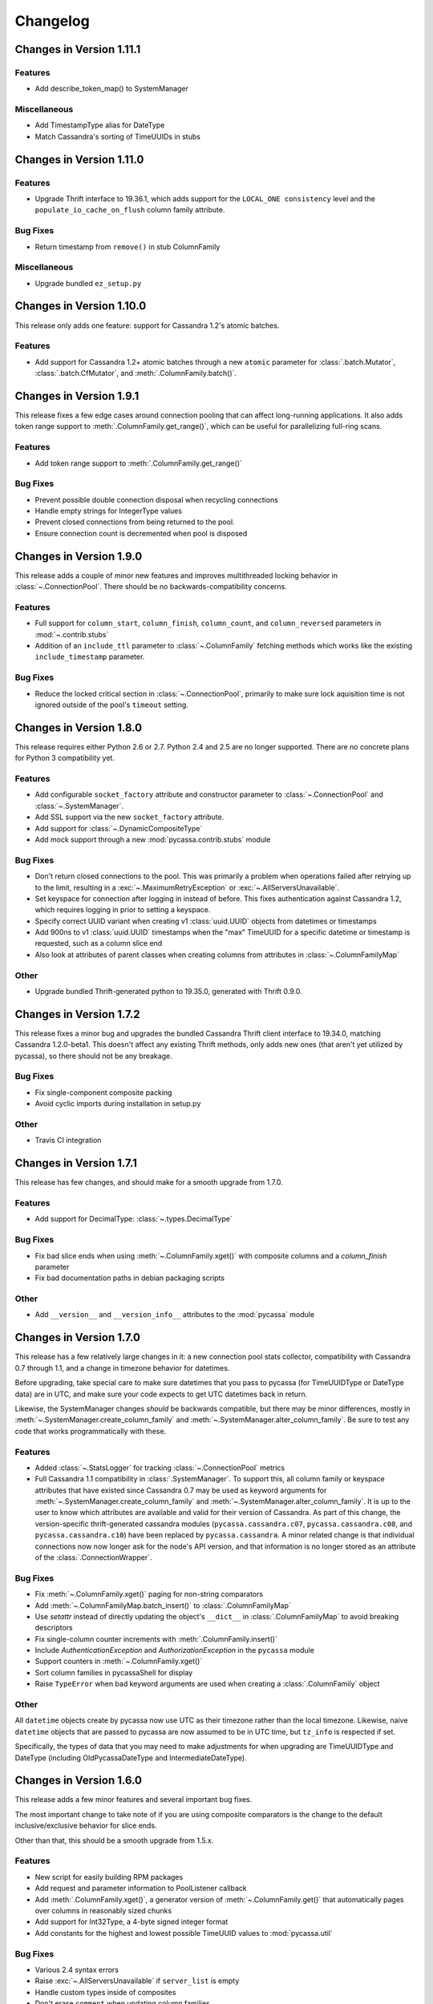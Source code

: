 Changelog
=========

Changes in Version 1.11.1
-------------------------

Features
~~~~~~~~
- Add describe_token_map() to SystemManager

Miscellaneous
~~~~~~~~~~~~~
- Add TimestampType alias for DateType
- Match Cassandra's sorting of TimeUUIDs in stubs


Changes in Version 1.11.0
-------------------------

Features
~~~~~~~~
- Upgrade Thrift interface to 19.36.1, which adds support for the
  ``LOCAL_ONE consistency`` level and the ``populate_io_cache_on_flush``
  column family attribute.

Bug Fixes
~~~~~~~~~
- Return timestamp from ``remove()`` in stub ColumnFamily

Miscellaneous
~~~~~~~~~~~~~
- Upgrade bundled ``ez_setup.py``


Changes in Version 1.10.0
-------------------------
This release only adds one feature: support for Cassandra
1.2's atomic batches.

Features
~~~~~~~~
- Add support for Cassandra 1.2+ atomic batches through a new
  ``atomic`` parameter for :class:`.batch.Mutator`,
  :class:`.batch.CfMutator`, and :meth:`.ColumnFamily.batch()`.

Changes in Version 1.9.1
------------------------
This release fixes a few edge cases around connection pooling that
can affect long-running applications.  It also adds token range
support to :meth:`.ColumnFamily.get_range()`, which can be useful
for parallelizing full-ring scans.

Features
~~~~~~~~
- Add token range support to :meth:`.ColumnFamily.get_range()`

Bug Fixes
~~~~~~~~~
- Prevent possible double connection disposal when recycling connections
- Handle empty strings for IntegerType values
- Prevent closed connections from being returned to the pool.
- Ensure connection count is decremented when pool is disposed

Changes in Version 1.9.0
------------------------
This release adds a couple of minor new features and improves multithreaded
locking behavior in :class:`~.ConnectionPool`.  There should be no
backwards-compatibility concerns.

Features
~~~~~~~~
- Full support for ``column_start``, ``column_finish``, ``column_count``, and
  ``column_reversed`` parameters in :mod:`~.contrib.stubs`
- Addition of an ``include_ttl`` parameter to :class:`~.ColumnFamily` fetching
  methods which works like the existing ``include_timestamp`` parameter.

Bug Fixes
~~~~~~~~~
- Reduce the locked critical section in :class:`~.ConnectionPool`, primarily
  to make sure lock aquisition time is not ignored outside of the pool's
  ``timeout`` setting.

Changes in Version 1.8.0
------------------------
This release requires either Python 2.6 or 2.7. Python 2.4 and 2.5
are no longer supported. There are no concrete plans for Python 3
compatibility yet.

Features
~~~~~~~~
- Add configurable ``socket_factory`` attribute and constructor parameter
  to :class:`~.ConnectionPool` and :class:`~.SystemManager`.
- Add SSL support via the new ``socket_factory`` attribute.
- Add support for :class:`~.DynamicCompositeType`
- Add mock support through a new :mod:`pycassa.contrib.stubs` module

Bug Fixes
~~~~~~~~~
- Don't return closed connections to the pool. This was primarily a
  problem when operations failed after retrying up to the limit,
  resulting in a :exc:`~.MaximumRetryException` or
  :exc:`~.AllServersUnavailable`.
- Set keyspace for connection after logging in instead of before.
  This fixes authentication against Cassandra 1.2, which requires
  logging in prior to setting a keyspace.
- Specify correct UUID variant when creating v1 :class:`uuid.UUID` objects
  from datetimes or timestamps
- Add 900ns to v1 :class:`uuid.UUID` timestamps when the "max" TimeUUID for
  a specific datetime or timestamp is requested, such as a
  column slice end
- Also look at attributes of parent classes when creating
  columns from attributes in :class:`~.ColumnFamilyMap`

Other
~~~~~
- Upgrade bundled Thrift-generated python to 19.35.0, generated
  with Thrift 0.9.0.

Changes in Version 1.7.2
------------------------
This release fixes a minor bug and upgrades the bundled Cassandra
Thrift client interface to 19.34.0, matching Cassandra 1.2.0-beta1.
This doesn't affect any existing Thrift methods, only adds new ones
(that aren't yet utilized by pycassa), so there should not be any
breakage.

Bug Fixes
~~~~~~~~~
- Fix single-component composite packing
- Avoid cyclic imports during installation in setup.py

Other
~~~~~
- Travis CI integration

Changes in Version 1.7.1
------------------------
This release has few changes, and should make for a smooth upgrade
from 1.7.0.

Features
~~~~~~~~
- Add support for DecimalType: :class:`~.types.DecimalType`

Bug Fixes
~~~~~~~~~
- Fix bad slice ends when using :meth:`~.ColumnFamily.xget()` with
  composite columns and a `column_finish` parameter
- Fix bad documentation paths in debian packaging scripts

Other
~~~~~
- Add ``__version__`` and ``__version_info__`` attributes to the
  :mod:`pycassa` module


Changes in Version 1.7.0
------------------------
This release has a few relatively large changes in it: a new
connection pool stats collector, compatibility with Cassandra 0.7
through 1.1, and a change in timezone behavior for datetimes.

Before upgrading, take special care to make sure datetimes that you
pass to pycassa (for TimeUUIDType or DateType data) are in UTC, and
make sure your code expects to get UTC datetimes back in return.

Likewise, the SystemManager changes *should* be backwards compatible,
but there may be minor differences, mostly in
:meth:`~.SystemManager.create_column_family` and
:meth:`~.SystemManager.alter_column_family`. Be sure to test any code
that works programmatically with these.

Features
~~~~~~~~
- Added :class:`~.StatsLogger` for tracking :class:`~.ConnectionPool`
  metrics
- Full Cassandra 1.1 compatibility in :class:`.SystemManager`. To support
  this, all column family or keyspace attributes that have existed since
  Cassandra 0.7 may be used as keyword arguments for
  :meth:`~.SystemManager.create_column_family` and
  :meth:`~.SystemManager.alter_column_family`.  It is up to the user to
  know which attributes are available and valid for their version of
  Cassandra.
  As part of this change, the version-specific thrift-generated cassandra
  modules (``pycassa.cassandra.c07``, ``pycassa.cassandra.c08``, and
  ``pycassa.cassandra.c10``) have been replaced by ``pycassa.cassandra``.
  A minor related change is that individual connections now
  now longer ask for the node's API version, and that information is
  no longer stored as an attribute of the :class:`.ConnectionWrapper`.

Bug Fixes
~~~~~~~~~
- Fix :meth:`~.ColumnFamily.xget()` paging for non-string comparators
- Add :meth:`~.ColumnFamilyMap.batch_insert()` to :class:`.ColumnFamilyMap`
- Use `setattr` instead of directly updating the object's ``__dict__`` in
  :class:`.ColumnFamilyMap` to avoid breaking descriptors
- Fix single-column counter increments with :meth:`.ColumnFamily.insert()`
- Include `AuthenticationException` and `AuthorizationException` in
  the ``pycassa`` module
- Support counters in :meth:`~.ColumnFamily.xget()`
- Sort column families in pycassaShell for display
- Raise ``TypeError`` when bad keyword arguments are used when creating
  a :class:`.ColumnFamily` object

Other
~~~~~
All ``datetime`` objects create by pycassa now use UTC as their timezone
rather than the local timezone. Likewise, naive ``datetime`` objects that are
passed to pycassa are now assumed to be in UTC time, but ``tz_info`` is respected
if set.

Specifically, the types of data that you may need to make adjustments for
when upgrading are TimeUUIDType and DateType (including OldPycassaDateType
and IntermediateDateType).

Changes in Version 1.6.0
------------------------
This release adds a few minor features and several important bug fixes.

The most important change to take note of if you are using composite
comparators is the change to the default inclusive/exclusive behavior
for slice ends.

Other than that, this should be a smooth upgrade from 1.5.x.

Features
~~~~~~~~
- New script for easily building RPM packages
- Add request and parameter information to PoolListener callback
- Add :meth:`.ColumnFamily.xget()`, a generator version of
  :meth:`~.ColumnFamily.get()` that automatically pages over columns
  in reasonably sized chunks
- Add support for Int32Type, a 4-byte signed integer format
- Add constants for the highest and lowest possible TimeUUID values
  to :mod:`pycassa.util`

Bug Fixes
~~~~~~~~~
- Various 2.4 syntax errors
- Raise :exc:`~.AllServersUnavailable` if ``server_list`` is empty
- Handle custom types inside of composites
- Don't erase ``comment`` when updating column families
- Match Cassandra's sorting of TimeUUIDType values when the timestamps
  tie.  This could result in some columns being erroneously left off of
  the end of column slices when datetime objects or timestamps were used
  for ``column_start`` or ``column_finish``
- Use gevent's queue in place of the stdlib version when gevent monkeypatching
  has been applied
- Avoid sub-microsecond loss of precision with TimeUUID timestamps when using
  :func:`pycassa.util.convert_time_to_uuid`
- Make default slice ends inclusive when using ``CompositeType`` comparator
  Previously, the end of the slice was exclusive by default (as was the start
  of the slice when ``column_reversed`` was ``True``)

Changes in Version 1.5.1
------------------------
This release only affects those of you using DateType data,
which has been supported since pycassa 1.2.0.  If you are
using DateType, it is **very** important that you read this
closely.

DateType data is internally stored as an 8 byte integer timestamp.
Since version 1.2.0 of pycassa, the timestamp stored has counted
the number of *microseconds* since the unix epoch.  The actual
format that Cassandra standardizes on is *milliseconds* since the
epoch.

If you are only using pycassa, you probably won't have noticed any
problems with this. However, if you try to use cassandra-cli,
sstable2json, Hector, or any other client that supports DateType,
DateType data written by pycassa will appear to be far in the future.
Similarly, DateType data written by other clients will appear to
be in the past when loaded by pycassa.

This release changes the default DateType behavior to comply with
the standard, millisecond-based format.  **If you use DateType,
and you upgrade to this release without making any modifications,
you will have problems.**  Unfortunately, this is a bit of a tricky
situation to resolve, but the appropriate actions to take are detailed
below.

To temporarily continue using the old behavior, a new class
has been created: :class:`pycassa.types.OldPycassaDateType`.
This will read and write DateType data exactly the same as
pycassa 1.2.0 to 1.5.0 did.

If you want to convert your data to the new format, the other
new class, :class:`pycassa.types.IntermediateDateType`, may be useful.
It can read either the new or old format correctly (unless you have
used dates close to 1970 with the new format) and will write only
the new format. The best case for using this is if you have DateType
validated columns that don't have a secondary index on them.

To tell pycassa to use :class:`~.types.OldPycassaDateType` or
:class:`~.types.IntermediateDateType`, use the :class:`~.ColumnFamily`
attributes that control types: :attr:`~.ColumnFamily.column_name_class`,
:attr:`~.ColumnFamily.key_validation_class`,
:attr:`~.ColumnFamily.column_validators`, and so on.  Here's an example:

.. code-block:: python

    from pycassa.types import OldPycassaDateType, IntermediateDateType
    from pycassa.column_family import ColumnFamily
    from pycassa.pool import ConnectionPool

    pool = ConnectionPool('MyKeyspace', ['192.168.1.1'])

    # Our tweet timeline has a comparator_type of DateType
    tweet_timeline_cf = ColumnFamily(pool, 'tweets')
    tweet_timeline_cf.column_name_class = OldPycassaDateType()

    # Our tweet timeline has a comparator_type of DateType
    users_cf = ColumnFamily(pool, 'users')
    users_cf.column_validators['join_date'] = IntermediateDateType()

If you're using DateType for the `key_validation_class`, column names,
column values with a secondary index on them, or are using the DateType
validated column as a non-indexed part of an index clause with
`get_indexed_slices()` (eg. "where state = 'TX' and join_date > 2012"),
you need to be more careful about the conversion process, and
:class:`~.types.IntermediateDateType` probably isn't a good choice.

In most of cases, if you want to switch to the new date format,
a manual migration script to convert all existing DateType
data to the new format will be needed. In particular, if you
convert keys, column names, or indexed columns on a live data set,
be very careful how you go about it. If you need any assistance or
suggestions at all with migrating your data, please feel free to
send an email to tyler@datastax.com; I would be glad to help.

Changes in Version 1.5.0
------------------------
The main change to be aware of for this release is the
new no-retry behavior for counter operations.  If you have been
maintaining a separate connection pool with retries disabled
for usage with counters, you may discontinue that practice
after upgrading.

Features
~~~~~~~~
- By default, counter operations will not be retried
  automatically. This makes it easier to use a single
  connection pool without worrying about overcounting.

Bug Fixes
~~~~~~~~~
- Don't remove entire row when an empty list is supplied for the
  `columns` parameter of :meth:`~ColumnFamily.remove()` or the
  batch remove methods.
- Add python-setuptools to debian build dependencies
- Batch :meth:`~.Mutator.remove()` was not removing subcolumns
  when the specified supercolumn was 0 or other "falsey" values
- Don't request an extra row when reading fewer than `buffer_size`
  rows with :meth:`~.ColumnFamily.get_range()` or
  :meth:`~.ColumnFamily.get_indexed_slices()`.
- Remove `pool_type` from logs, which showed up as ``None`` in
  recent versions
- Logs were erroneously showing the same server for retries
  of failed operations even when the actual server being
  queried had changed

Changes in Version 1.4.0
------------------------
This release is primarily a bugfix release with a couple
of minor features and removed deprecated items.

Features
~~~~~~~~
- Accept column_validation_classes when creating or altering
  column families with SystemManager
- Ignore UNREACHABLE nodes when waiting for schema version
  agreement

Bug Fixes
~~~~~~~~~
- Remove accidental print statement in SystemManager
- Raise TypeError when unexpected types are used for
  comparator or validator types when creating or altering
  a Column Family
- Fix packing of column values using column-specific validators
  during batch inserts when the column name is changed by packing
- Always return timestamps from inserts
- Fix NameError when timestamps are used where a DateType is
  expected
- Fix NameError in python 2.4 when unpacking DateType objects
- Handle reading composites with trailing components missing
- Upgrade ez_setup.py to fix broken setuptools link

Removed Deprecated Items
~~~~~~~~~~~~~~~~~~~~~~~~
- :meth:`pycassa.connect()`
- :meth:`pycassa.connect_thread_local()`
- :meth:`.ConnectionPool.status()`
- :meth:`.ConnectionPool.recreate()`


Changes in Version 1.3.0
------------------------
This release adds full compatibility with Cassandra 1.0 and
removes support for schema manipulation in Cassandra 0.7.

In this release, schema manipulation should work with Cassandra 0.8
and 1.0, but not 0.7.  The data API should continue to work with all
three versions.

Bug Fixes
~~~~~~~~~
- Don't ignore `columns` parameter in :meth:`.ColumnFamilyMap.insert()`
- Handle empty instance fields in :meth:`.ColumnFamilyMap.insert()`
- Use the same default for `timeout` in :meth:`pycassa.connect()` as
  :class:`~.ConnectionPool` uses
- Fix typo which caused a different exception to be thrown when an
  :exc:`.AllServersUnavailable` exception was raised
- IPython 0.11 compatibility in pycassaShell
- Correct dependency declaration in :file:`setup.py`
- Add UUIDType to supported types

Features
~~~~~~~~
- The `filter_empty` parameter was added to
  :meth:`~.ColumnFamily.get_range()` with a default of ``True``; this
  allows empty rows to be kept if desired

Deprecated
~~~~~~~~~~
- :meth:`pycassa.connect()`
- :meth:`pycassa.connect_thread_local()`


Changes in Version 1.2.1
------------------------
This is strictly a bug-fix release addressing a few
issues created in 1.2.0.

Bug Fixes
~~~~~~~~~
- Correctly check for Counters in :class:`.ColumnFamily`
  when setting `default_validation_class`
- Pass kwargs in :class:`.ColumnFamilyMap` to
  :class:`.ColumnFamily`
- Avoid potential UnboundLocal in :meth:`.ConnectionPool.execute`
  when :meth:`~.ConnectionPool.get` fails
- Fix ez_setup dependency/bundling so that package installations
  using easy_install or pip don't fail without ez_setup installed

Changes in Version 1.2.0
------------------------
This should be a fairly smooth upgrade from pycassa 1.1. The
primary changes that may introduce minor incompatibilities are
the changes to :class:`.ColumnFamilyMap` and the automatic
skipping of "ghost ranges" in :meth:`.ColumnFamily.get_range()`.

Features
~~~~~~~~
- Add :meth:`.ConnectionPool.fill()`
- Add :class:`~.FloatType`, :class:`~.DoubleType`, 
  :class:`~.DateType`, and :class:`~.BooleanType` support.
- Add :class:`~.CompositeType` support for static composites.
  See :ref:`composite-types` for more details.
- Add `timestamp`, `ttl` to :meth:`.ColumnFamilyMap.insert()`
  params 
- Support variable-length integers with :class:`~.IntegerType`.
  This allows more space-efficient small integers as well as
  integers that exceed the size of a long.
- Make :class:`~.ColumnFamilyMap` a subclass of
  :class:`~.ColumnFamily` instead of using one as a component.
  This allows all of the normal adjustments normally done
  to a :class:`~.ColumnFamily` to be done to a :class:`~.ColumnFamilyMap`
  instead. See :ref:`column-family-map` for examples of
  using the new version.
- Expose the following :class:`~.ConnectionPool` attributes,
  allowing them to be altered after creation: 
  :attr:`~.ConnectionPool.max_overflow`, :attr:`~.ConnectionPool.pool_timeout`,
  :attr:`~.ConnectionPool.recycle`, :attr:`~.ConnectionPool.max_retries`,
  and :attr:`~.ConnectionPool.logging_name`.
  Previously, these were all supplied as constructor arguments.
  Now, the preferred way to set them is to alter the attributes
  after creation. (However, they may still be set in the
  constructor by using keyword arguments.)
- Automatically skip "ghost ranges" in :meth:`ColumnFamily.get_range()`.
  Rows without any columns will not be returned by the generator,
  and these rows will not count towards the supplied `row_count`.

Bug Fixes
~~~~~~~~~
- Add connections to :class:`~.ConnectionPool` more readily
  when `prefill` is ``False``.
  Before this change, if the ConnectionPool was created with
  ``prefill=False``, connections would only be added to the pool
  when there was concurrent demand for connections.
  After this change, if ``prefill=False`` and ``pool_size=N``, the
  first `N` operations will each result in a new connection
  being added to the pool.
- Close connection and adjust the :class:`~.ConnectionPool`'s
  connection count after a :exc:`.TApplicationException`. This
  exception generally indicates programmer error, so it's not
  extremely common.
- Handle typed keys that evaluate to ``False``

Deprecated
~~~~~~~~~~
- :meth:`.ConnectionPool.recreate()`
- :meth:`.ConnectionPool.status()`

Miscellaneous
~~~~~~~~~~~~~
- Better failure messages for :class:`~.ConnectionPool` failures
- More efficient packing and unpacking
- More efficient multi-column inserts in :meth:`.ColumnFamily.insert()`
  and :meth:`.ColumnFamily.batch_insert()`
- Prefer Python 2.7's :class:`collections.OrderedDict` over the
  bundled version when available

Changes in Version 1.1.1
------------------------

Features
~~~~~~~~
- Add ``max_count`` and ``column_reversed`` params to :meth:`~.ColumnFamily.get_count()`
- Add ``max_count`` and ``column_reversed`` params to :meth:`~.ColumnFamily.multiget_count()`

Bug Fixes
~~~~~~~~~
- Don't retry operations after a ``TApplicationException``. This exception
  is reserved for programmatic errors (such as a bad API parameters), so
  retries are not needed.
- If the read_consistency_level kwarg was used in a :class:`~.ColumnFamily`
  constructor, it would be ignored, resulting in a default read consistency
  level of :const:`ONE`. This did not affect the read consistency level if it was
  specified in any other way, including per-method or by setting the
  :attr:`~.ColumnFamily.read_consistency_level` attribute.

Changes in Version 1.1.0
------------------------
This release adds compatibility with Cassandra 0.8, including support
for counters and key_validation_class. This release is
backwards-compatible with Cassandra 0.7, and can support running against
a mixed cluster of both Cassandra 0.7 and 0.8.


Changes related to Cassandra 0.8
~~~~~~~~~~~~~~~~~~~~~~~~~~~~~~~~
- Addition of :data:`~.system_manager.COUNTER_COLUMN_TYPE` to
  :mod:`~.system_manager`.

- Several new column family attributes, including ``key_validation_class``,
  ``replicate_on_write``, ``merge_shards_chance``, ``row_cache_provider``,
  and ``key_alias``.

- The new :meth:`.ColumnFamily.add()` and :meth:`.ColumnFamily.remove_counter()`
  methods.

- Support for counters in :mod:`pycassa.batch` and 
  :meth:`.ColumnFamily.batch_insert()`.

- Autopacking of keys based on ``key_validation_class``.

Other Features
~~~~~~~~~~~~~~
- :meth:`.ColumnFamily.multiget()` now has a `buffer_size` parameter

- :meth:`.ColumnFamily.multiget_count()` now returns rows
  in the order that the keys were passed in, similar to how
  :meth:`~.ColumnFamily.multiget()` behaves. It also uses
  the :attr:`~.ColumnFamily.dict_class` attribute for the containing
  class instead of always using a :class:`dict`.

- Autpacking behavior is now more transparent and configurable,
  allowing the user to get functionality similar to the CLI's
  ``assume`` command, whereby items are packed and unpacked as
  though they were a certain data type, even if Cassandra does
  not use a matching comparator type or validation class. This
  behavior can be controlled through the following attributes:

  - :attr:`.ColumnFamily.column_name_class`

  - :attr:`.ColumnFamily.super_column_name_class` 

  - :attr:`.ColumnFamily.key_validation_class` 

  - :attr:`.ColumnFamily.default_validation_class`

  - :attr:`.ColumnFamily.column_validators`

- A :class:`.ColumnFamily` may reload its schema to handle
  changes in validation classes with :meth:`.ColumnFamily.load_schema()`.

Bug Fixes
~~~~~~~~~
There were several related issues with overlow in :class:`.ConnectionPool`:

- Connection failures when a :class:`.ConnectionPool` was in a state
  of overflow would not result in adjustment of the overflow counter,
  eventually leading the :class:`.ConnectionPool` to refuse to create
  new connections.

- Settings of -1 for :attr:`.ConnectionPool.overflow` erroneously caused
  overflow to be disabled.

- If overflow was enabled in conjunction with `prefill` being disabled,
  the effective overflow limit was raised to ``max_overflow + pool_size``.

Other
~~~~~
- Overflow is now disabled by default in :class:`.ConnectionPool`.

- :class:`.ColumnFamilyMap` now sets the underlying :class:`.ColumnFamily`'s
  :attr:`~.ColumnFamily.autopack_names` and
  :attr:`~.ColumnFamily.autopack_values` attributes to ``False`` upon
  construction.

- Documentation and tests will no longer be included in the
  packaged tarballs.

Removed Deprecated Items
~~~~~~~~~~~~~~~~~~~~~~~~
The following deprecated items have been removed:

- :meth:`.ColumnFamilyMap.get_count()`

- The `instance` parameter from :meth:`.ColumnFamilyMap.get_indexed_slices()`

- The :class:`~.types.Int64` Column type.

- :meth:`.SystemManager.get_keyspace_description()`

Deprecated
~~~~~~~~~~
Athough not technically deprecated, most :class:`.ColumnFamily`
constructor arguments should instead be set by setting the
corresponding attribute on the :class:`.ColumnFamily` after
construction. However, all previous constructor arguments
will continue to be supported if passed as keyword arguments.

Changes in Version 1.0.8
------------------------
- Pack :class:`.IndexExpression` values in :meth:`~.ColumnFamilyMap.get_indexed_slices()`
  that are supplied through the :class:`.IndexClause` instead of just the `instance`
  parameter.

- Column names and values which use Cassandra's IntegerType are unpacked as though they
  are in a BigInteger-like format. This is (backwards) compatible with the format
  that pycassa uses to pack IntegerType data. This fixes an incompatibility with
  the format that cassandra-cli and other clients use to pack IntegerType data.

- Restore Python 2.5 compatibility that was broken through out of order keyword
  arguments in :class:`.ConnectionWrapper`.

- Pack `column_start` and `column_finish` arguments in :class:`.ColumnFamily`
  ``*get*()`` methods when the `super_column` parameter is used.

- Issue a :class:`DeprecationWarning` when a method, parameter, or class that
  has been deprecated is used. Most of these have been deprecated for several
  releases, but no warnings were issued until now.

- Deprecations are now split into separate sections for each release in the
  changelog.

Deprecated
~~~~~~~~~~
- The `instance` parameter of :meth:`ColumnFamilyMap.get_indexed_slices()`


Changes in Version 1.0.7
------------------------
- Catch KeyError in :meth:`pycassa.columnfamily.ColumnFamily.multiget()` empty
  row removal. If the same non-existent key was passed multiple times, a
  :exc:`KeyError` was raised when trying to remove it from the OrderedDictionary
  after the first removal. The :exc:`KeyError` is caught and ignored now.

- Handle connection failures during retries. When a connection fails, it tries to
  create a new connection to replace itself. Exceptions during this process were
  not properly handled; they are now handled and count towards the retry count for
  the current operation.

- Close connection when a :exc:`MaximumRetryException` is raised. Normally a connection
  is closed when an operation it is performing fails, but this was not happening
  for the final failure that triggers the :exc:`MaximumRetryException`. 


Changes in Version 1.0.6
------------------------
- Add :exc:`EOFError` to the list of exceptions that cause a connection swap and retry

- Improved autopacking efficiency for AsciiType, UTF8Type, and BytesType

- Preserve sub-second timestamp precision in datetime arguments for insertion
  or slice bounds where a TimeUUID is expected. Previously, precision below a
  second was lost.

- In a :exc:`MaximumRetryException`'s message, include details about the last
  :exc:`Exception` that caused the :exc:`MaximumRetryException` to be raised

- :meth:`pycassa.pool.ConnectionPool.status()` now always reports a non-negative
  overflow; 0 is now used when there is not currently any overflow

- Created :class:`pycassa.types.Long` as a replacement for :class:`pycassa.types.Int64`.
  :class:`Long` uses big-endian encoding, which is compatible with Cassandra's LongType,
  while :class:`Int64` used little-endian encoding.

Deprecated
~~~~~~~~~~
- :class:`pycassa.types.Int64` has been deprecated in favor of :class:`pycassa.types.Long`


Changes in Version 1.0.5
------------------------
- Assume port 9160 if only a hostname is given 

- Remove super_column param from :meth:`pycassa.columnfamily.ColumnFamily.get_indexed_slices()`

- Enable failover on functions that previously lacked it

- Increase base backoff time to 0.01 seconds

- Add a timeout paremeter to :class:`pycassa.system_manager.SystemManger`

- Return timestamp on single-column inserts 


Changes in Version 1.0.4
------------------------
- Fixed threadlocal issues that broke multithreading

- Fix bug in :meth:`pycassa.columnfamily.ColumnFamily.remove()` when a super_column
  argument is supplied

- Fix minor PoolLogger logging bugs

- Added :meth:`pycassa.system_manager.SystemManager.describe_partitioner()`

- Added :meth:`pycassa.system_manager.SystemManager.describe_snitch()`

- Added :meth:`pycassa.system_manager.SystemManager.get_keyspace_properties()`

- Moved :meth:`pycassa.system_manager.SystemManager.describe_keyspace()`
  and :meth:`pycassa.system_manager.SystemManager.describe_column_family()`
  to pycassaShell describe_keyspace() and describe_column_family()

Deprecated
~~~~~~~~~~
- Renamed :meth:`pycassa.system_manager.SystemManager.get_keyspace_description()`
  to :meth:`pycassa.system_manager.SystemManager.get_keyspace_column_families()`
  and deprecated the previous name


Changes in Version 1.0.3
------------------------
- Fixed supercolumn slice bug in get()

- pycassaShell now runs scripts with execfile to allow for multiline statements

- 2.4 compatability fixes


Changes in Version 1.0.2
------------------------
- Failover handles a greater set of potential failures

- pycassaShell now loads/reloads :class:`pycassa.columnfamily.ColumnFamily`
  instances when the underlying column family is created or updated

- Added an option to pycassaShell to run a script after startup

- Added :meth:`pycassa.system_manager.SystemManager.list_keyspaces()`


Changes in Version 1.0.1
------------------------
- Allow pycassaShell to be run without specifying a keyspace

- Added :meth:`pycassa.system_manager.SystemManager.describe_schema_versions()`


Changes in Version 1.0.0
------------------------
- Created the :class:`~pycassa.system_manager.SystemManager` class to
  allow for keyspace, column family, and index creation, modification,
  and deletion. These operations are no longer provided by a Connection
  class.

- Updated pycassaShell to use the SystemManager class

- Improved retry behavior, including exponential backoff and proper
  resetting of the retry attempt counter

- Condensed connection pooling classes into only
  :class:`pycassa.pool.ConnectionPool` to provide a simpler API

- Changed :meth:`pycassa.connection.connect()` to return a
  connection pool

- Use more performant Thrift API methods for :meth:`insert()`
  and :meth:`get()` where possible

- Bundled :class:`~pycassa.util.OrderedDict` and set it as the
  default dictionary class for column families

- Provide better :exc:`TypeError` feedback when columns are the wrong
  type

- Use Thrift API 19.4.0

Deprecated
~~~~~~~~~~
- :meth:`ColumnFamilyMap.get_count()` has been deprecated. Use
  :meth:`ColumnFamily.get_count()` instead.


Changes in Version 0.5.4
------------------------
- Allow for more backward and forward compatibility

- Mark a server as being down more quickly in
  :class:`~pycassa.connection.Connection`


Changes in Version 0.5.3
------------------------
- Added :class:`~pycassa.columnfamily.PooledColumnFamily`, which makes
  it easy to use connection pooling automatically with a ColumnFamily.


Changes in Version 0.5.2
------------------------
- Support for adding/updating/dropping Keyspaces and CFs
  in :class:`pycassa.connection.Connection`

- :meth:`~pycassa.columnfamily.ColumnFamily.get_range()` optimization
  and more configurable batch size

- batch :meth:`~pycassa.columnfamily.ColumnFamily.get_indexed_slices()`
  similar to :meth:`.ColumnFamily.get_range()`

- Reorganized pycassa logging

- More efficient packing of data types

- Fix error condition that results in infinite recursion

- Limit pooling retries to only appropriate exceptions

- Use Thrift API 19.3.0


Changes in Version 0.5.1
------------------------
- Automatically detect if a column family is a standard column family
  or a super column family

- :meth:`~pycassa.columnfamily.ColumnFamily.multiget_count()` support

- Allow preservation of key order in
  :meth:`~pycassa.columnfamily.ColumnFamily.multiget()` if an ordered
  dictionary is used

- Convert timestamps to v1 UUIDs where appropriate

- pycassaShell documentation

- Use Thrift API 17.1.0


Changes in Version 0.5.0
------------------------
- Connection Pooling support: :mod:`pycassa.pool`

- Started moving logging to :mod:`pycassa.logger`

- Use Thrift API 14.0.0


Changes in Version 0.4.3
------------------------
- Autopack on CF's default_validation_class

- Use Thrift API 13.0.0


Changes in Version 0.4.2
------------------------
- Added batch mutations interface: :mod:`pycassa.batch`

- Made bundled thrift-gen code a subpackage of pycassa

- Don't attempt to reencode already encoded UTF8 strings


Changes in Version 0.4.1
------------------------
- Added :meth:`~pycassa.columnfamily.ColumnFamily.batch_insert()`

- Redifined :meth:`~pycassa.columnfamily.ColumnFamily.insert()`
  in terms of :meth:`~pycassa.columnfamily.ColumnFamily.batch_insert()`

- Fixed UTF8 autopacking

- Convert datetime slice args to uuids when appropriate

- Changed how thrift-gen code is bundled

- Assert that the major version of the thrift API is the same on the
  client and on the server

- Use Thrift API 12.0.0


Changes in Version 0.4.0
------------------------
- Added pycassaShell, a simple interactive shell

- Converted the test config from xml to yaml

- Fixed overflow error on
  :meth:`~pycassa.columnfamily.ColumnFamily.get_count()`

- Only insert columns which exist in the model object

- Make ColumnFamilyMap not ignore the ColumnFamily's dict_class

- Specify keyspace as argument to :meth:`~pycassa.connection.connect()`

- Add support for framed transport and default to using it

- Added autopacking for column names and values

- Added support for secondary indexes with
  :meth:`~pycassa.columnfamily.ColumnFamily.get_indexed_slices()`
  and :mod:`pycassa.index`

- Added :meth:`~pycassa.columnfamily.ColumnFamily.truncate()`

- Use Thrift API 11.0.0
